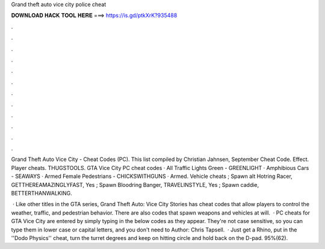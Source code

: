 Grand theft auto vice city police cheat



𝐃𝐎𝐖𝐍𝐋𝐎𝐀𝐃 𝐇𝐀𝐂𝐊 𝐓𝐎𝐎𝐋 𝐇𝐄𝐑𝐄 ===> https://is.gd/ptkXrK?935488



.



.



.



.



.



.



.



.



.



.



.



.

Grand Theft Auto Vice City - Cheat Codes (PC). This list compiled by Christian Jahnsen, September Cheat Code. Effect. Player cheats. THUGSTOOLS. GTA Vice City PC cheat codes · All Traffic Lights Green - GREENLIGHT · Amphibious Cars - SEAWAYS · Armed Female Pedestrians - CHICKSWITHGUNS · Armed. Vehicle cheats ; Spawn alt Hotring Racer, GETTHEREAMAZINGLYFAST, Yes ; Spawn Bloodring Banger, TRAVELINSTYLE, Yes ; Spawn caddie, BETTERTHANWALKING.

 · Like other titles in the GTA series, Grand Theft Auto: Vice City Stories has cheat codes that allow players to control the weather, traffic, and pedestrian behavior. There are also codes that spawn weapons and vehicles at will.  · PC cheats for GTA Vice City are entered by simply typing in the below codes as they appear. They're not case sensitive, so you can type them in lower case or capital letters, and you don't need to Author: Chris Tapsell.  · Just get a Rhino, put in the ''Dodo Physics'' cheat, turn the turret degrees and keep on hitting circle and hold back on the D-pad. 95%(62).

